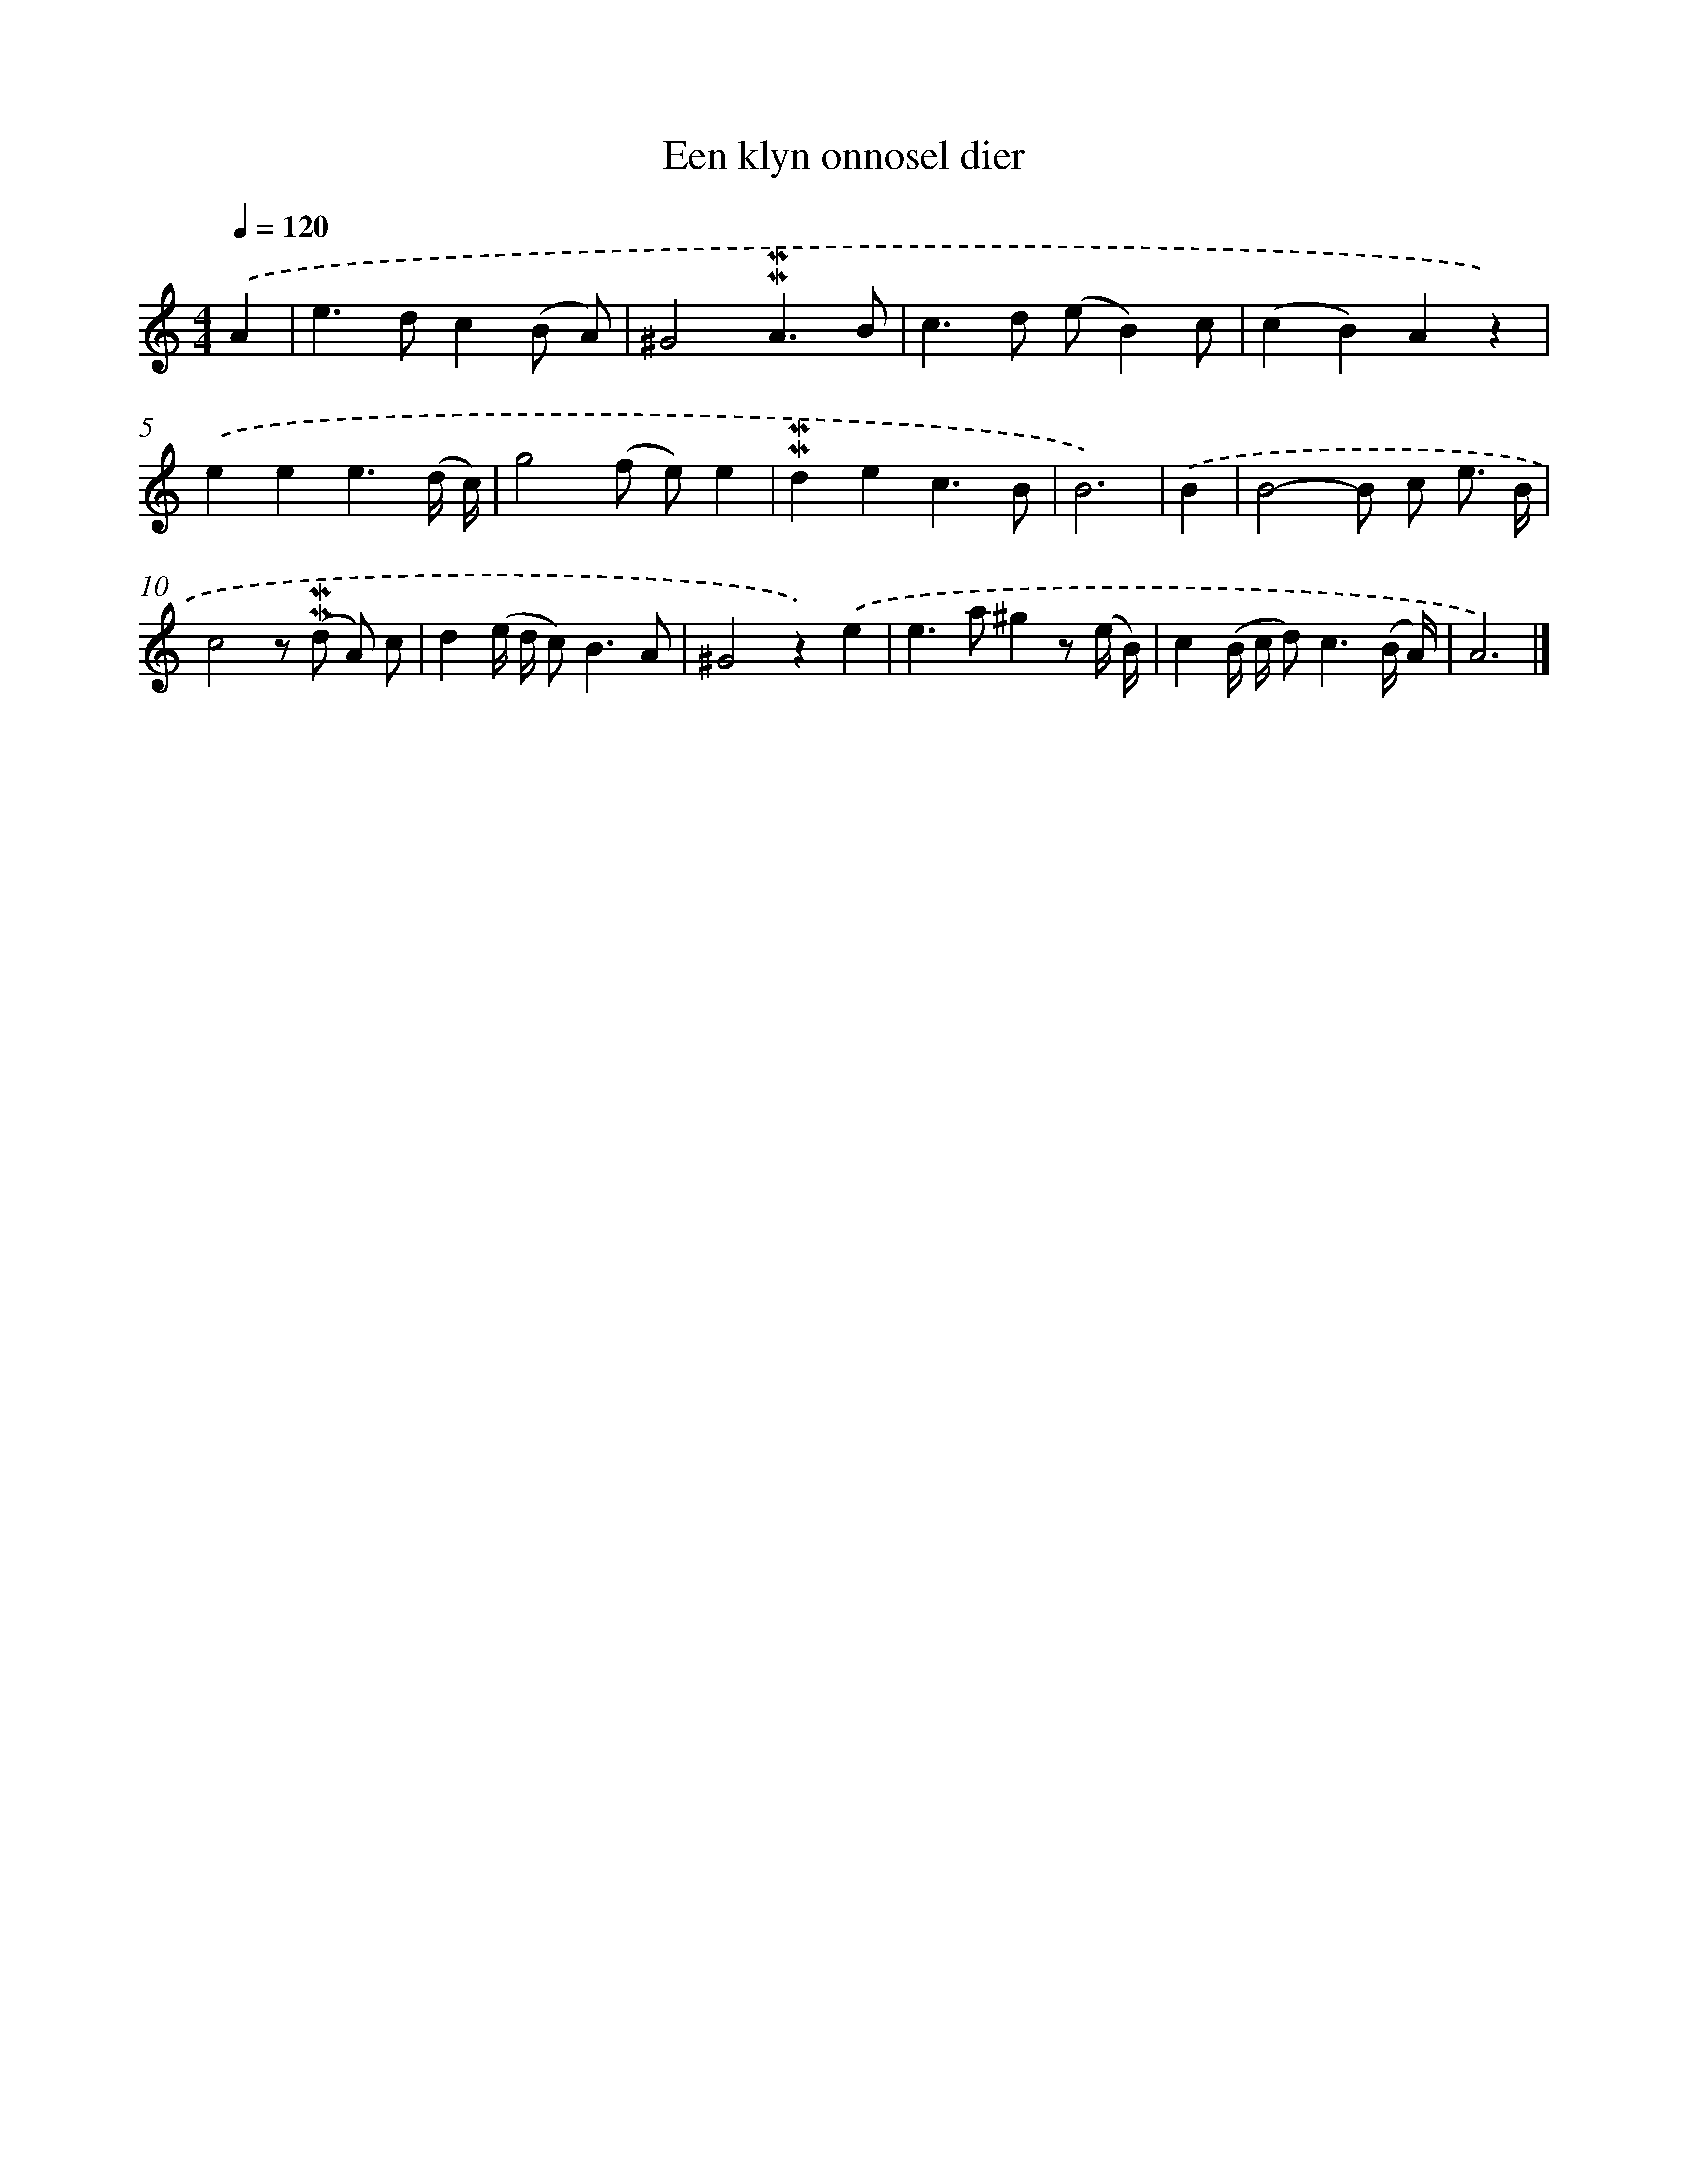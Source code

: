 X: 16605
T: Een klyn onnosel dier
%%abc-version 2.0
%%abcx-abcm2ps-target-version 5.9.1 (29 Sep 2008)
%%abc-creator hum2abc beta
%%abcx-conversion-date 2018/11/01 14:38:05
%%humdrum-veritas 4074192803
%%humdrum-veritas-data 289090927
%%continueall 1
%%barnumbers 0
L: 1/8
M: 4/4
Q: 1/4=120
K: C clef=treble
.('A2 [I:setbarnb 1]|
e2>d2c2(B A) |
^G4!mordent!!mordent!A3B |
c2>d2 (eB2)c |
(c2B2)A2z2) |
.('e2e2e3(d/ c/) |
g4(f e)e2 |
!mordent!!mordent!d2e2c3B |
B6) |
.('B2 [I:setbarnb 9]|
B4-B c e3/ B/ |
c4z (!mordent!!mordent!d A) c |
d2(e/ d/ c2<)B2A |
^G4z2).('e2 |
e2>a2^g2z (e/ B/) |
c2(B/ c/ d2<)c2(B/ A/) |
A6) |]

